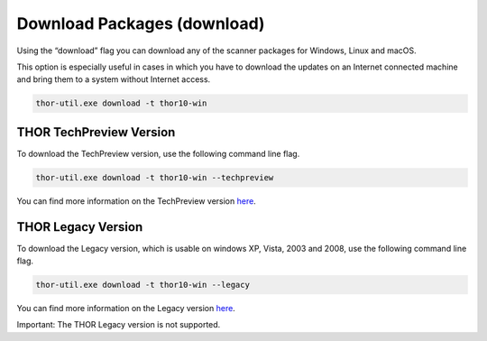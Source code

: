 .. role:: raw-html-m2r(raw)
   :format: html

Download Packages (download)
============================

Using the “download” flag you can download any of the scanner packages
for Windows, Linux and macOS.

This option is especially useful in cases in which you have to download
the updates on an Internet connected machine and bring them to a system
without Internet access.

.. code:: batch
 
   thor-util.exe download -t thor10-win

THOR TechPreview Version
------------------------

To download the TechPreview version, use the following command line flag.

.. code:: batch
   
   thor-util.exe download -t thor10-win --techpreview

You can find more information on the TechPreview version `here <https://www.nextron-systems.com/2020/08/31/introduction-thor-techpreview/>`_.

THOR Legacy Version
------------------------

To download the Legacy version, which is usable on windows XP, Vista, 2003 and 2008, use the following command line flag.

.. code:: batch
   
   thor-util.exe download -t thor10-win --legacy

You can find more information on the Legacy version `here <https://www.nextron-systems.com/2020/12/17/thor-10-legacy-for-windows-xp-and-windows-2003/>`_.

Important: The THOR Legacy version is not supported. 